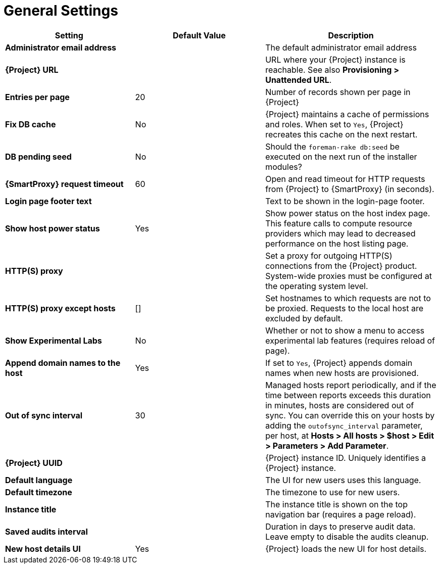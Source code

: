 [id="general_settings_information_{context}"]
= General Settings

[cols="30%,30%,40%",options="header"]
|====
| Setting | Default Value | Description
| *Administrator email address*	|  |The default administrator email address
| *{Project} URL* | | URL where your {Project} instance is reachable.
See also *Provisioning > Unattended URL*.
| *Entries per page* | 20 | Number of records shown per page in {Project}
| *Fix DB cache* | No | {Project} maintains a cache of permissions and roles.
When set to `Yes`, {Project} recreates this cache on the next restart.
| *DB pending seed* | No | Should the `foreman-rake db:seed` be executed on the next run of the installer modules?
| *{SmartProxy} request timeout* | 60 | Open and read timeout for HTTP requests from {Project} to {SmartProxy} (in seconds).
| *Login page footer text* | | Text to be shown in the login-page footer.
| *Show host power status* | Yes | Show power status on the host index page.
This feature calls to compute resource providers which may lead to decreased performance on the host listing page.
| *HTTP(S) proxy* | | Set a proxy for outgoing HTTP(S) connections from the {Project} product.
System-wide proxies must be configured at the operating system level.
| *HTTP(S) proxy except hosts* | [] | Set hostnames to which requests are not to be proxied.
Requests to the local host are excluded by default.
| *Show Experimental Labs* | No | Whether or not to show a menu to access experimental lab features (requires reload of page).
| *Append domain names to the host* | Yes | If set to `Yes`, {Project} appends domain names when new hosts are provisioned.
| *Out of sync interval* | 30 | Managed hosts report periodically, and if the time between reports exceeds this duration in minutes, hosts are considered out of sync.
You can override this on your hosts by adding the `outofsync_interval` parameter, per host, at *Hosts > All hosts > $host > Edit > Parameters > Add Parameter*.
| *{Project} UUID* | | {Project} instance ID.
Uniquely identifies a {Project} instance.
| *Default language* | | The UI for new users uses this language.
| *Default timezone* | | The timezone to use for new users.
| *Instance title* | | The instance title is shown on the top navigation bar (requires a page reload).
| *Saved audits interval* | | Duration in days to preserve audit data.
Leave empty to disable the audits cleanup.
| *New host details UI* | Yes | {Project} loads the new UI for host details.
|====
